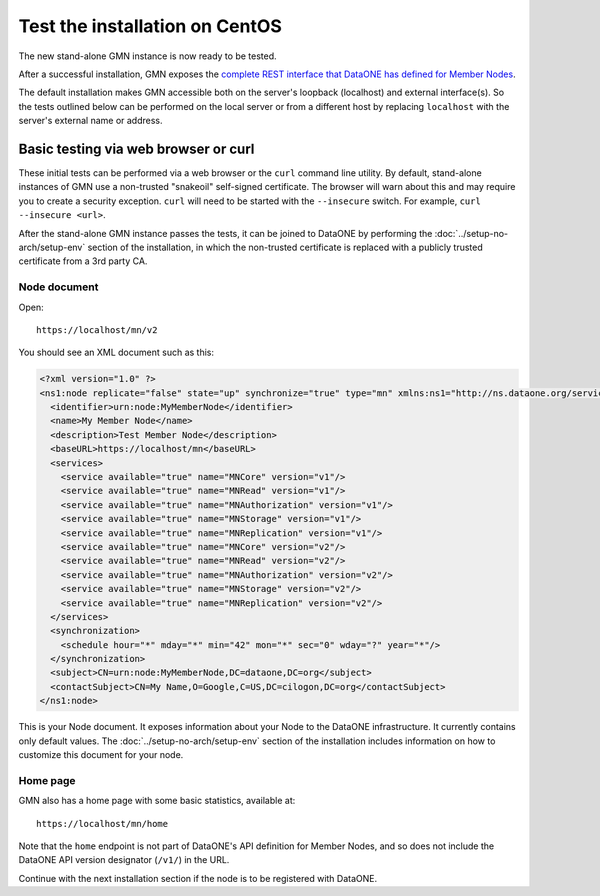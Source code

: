 Test the installation on CentOS
===============================

The new stand-alone GMN instance is now ready to be tested.

After a successful installation, GMN exposes the `complete REST interface that DataONE has defined for Member Nodes
<http://mule1.dataone.org/ArchitectureDocs-current/apis/MN_APIs.html>`_.

The default installation makes GMN accessible both on the server's loopback
(localhost) and external interface(s). So the tests outlined below can be performed on the local server or from a different host by replacing
``localhost`` with the server's external name or address.


Basic testing via web browser or curl
~~~~~~~~~~~~~~~~~~~~~~~~~~~~~~~~~~~~~

These initial tests can be performed via a web browser or the ``curl`` command line utility. By default, stand-alone instances of GMN use a non-trusted
"snakeoil" self-signed certificate. The browser will warn about this and may require you to create a security exception. ``curl`` will need to be started with the ``--insecure`` switch. For example, ``curl --insecure <url>``.

After the stand-alone GMN instance passes the tests, it can be joined to DataONE by performing the :doc:`../setup-no-arch/setup-env` section of the installation, in which the non-trusted certificate is replaced with a publicly trusted certificate from a 3rd party CA.


Node document
-------------

Open::

  https://localhost/mn/v2

You should see an XML document such as this:

.. code-block:: xml

  <?xml version="1.0" ?>
  <ns1:node replicate="false" state="up" synchronize="true" type="mn" xmlns:ns1="http://ns.dataone.org/service/types/v2.0">
    <identifier>urn:node:MyMemberNode</identifier>
    <name>My Member Node</name>
    <description>Test Member Node</description>
    <baseURL>https://localhost/mn</baseURL>
    <services>
      <service available="true" name="MNCore" version="v1"/>
      <service available="true" name="MNRead" version="v1"/>
      <service available="true" name="MNAuthorization" version="v1"/>
      <service available="true" name="MNStorage" version="v1"/>
      <service available="true" name="MNReplication" version="v1"/>
      <service available="true" name="MNCore" version="v2"/>
      <service available="true" name="MNRead" version="v2"/>
      <service available="true" name="MNAuthorization" version="v2"/>
      <service available="true" name="MNStorage" version="v2"/>
      <service available="true" name="MNReplication" version="v2"/>
    </services>
    <synchronization>
      <schedule hour="*" mday="*" min="42" mon="*" sec="0" wday="?" year="*"/>
    </synchronization>
    <subject>CN=urn:node:MyMemberNode,DC=dataone,DC=org</subject>
    <contactSubject>CN=My Name,O=Google,C=US,DC=cilogon,DC=org</contactSubject>
  </ns1:node>

This is your Node document. It exposes information about your Node to the DataONE infrastructure. It currently contains only default values. The
:doc:`../setup-no-arch/setup-env` section of the installation includes information on how to customize this document for your node.


Home page
---------

GMN also has a home page with some basic statistics, available at::

  https://localhost/mn/home

Note that the ``home`` endpoint is not part of DataONE's API definition for Member Nodes, and so does not include the DataONE API version designator
(``/v1/``) in the URL.

Continue with the next installation section if the node is to be registered with DataONE.
